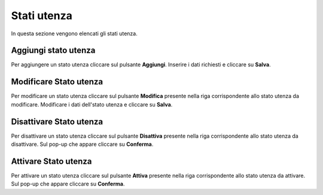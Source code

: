 Stati utenza
=========

In questa sezione vengono elencati gli stati utenza.

.. figure:: /media/listastatiutenza.png
   :align: center
   :name: stati-utenza
   :alt: Stati utenza

    Stati utenza

Aggiungi stato utenza
------------------

Per aggiungere un stato utenza cliccare sul pulsante **Aggiungi**.
Inserire i dati richiesti e cliccare su **Salva**.

.. figure:: /media/aggiungistatoutenza.png
   :align: center
   :name: aggiungi-stato-utenza
   :alt: Aggiungi Stato utenza

    Aggiungi Stato utenza

Modificare Stato utenza
----------------------

Per modificare un stato utenza cliccare sul pulsante **Modifica** presente nella riga corrispondente allo stato utenza da modificare.
Modificare i dati dell'stato utenza e cliccare su **Salva**.

.. figure:: /media/modificastatoutenza.png
   :align: center
   :name: modifica-stato-utenza
   :alt: Modifica Stato utenza

    Modifica Stato utenza

Disattivare Stato utenza
----------------------

Per disattivare un stato utenza cliccare sul pulsante **Disattiva** presente nella riga corrispondente allo stato utenza da disattivare.
Sul pop-up che appare cliccare su **Conferma**.

Attivare Stato utenza
----------------------

Per attivare un stato utenza cliccare sul pulsante **Attiva** presente nella riga corrispondente allo stato utenza da attivare.
Sul pop-up che appare cliccare su **Conferma**.
